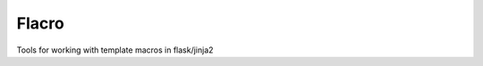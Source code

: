 Flacro
======

.. image:: https://secure.travis-ci.org/thrisp/flacro.png?branch=develop

.. image:: https://pypip.in/v/Flask-Flacro/badge.png
    :target: https://pypi.python.org/pypi/Flask-Flacro/
    :alt: Latest Version

.. image:: https://pypip.in/d/Flask-Flacro/badge.png
    :target: https://pypi.python.org/pypi/Flask-Flacro/
    :alt: Downloads

.. image:: https://pypip.in/license/Flask-Flacro/badge.png
    :target: https://pypi.python.org/pypi/Flask-Flacro/
    :alt: License

Tools for working with template macros in flask/jinja2 
